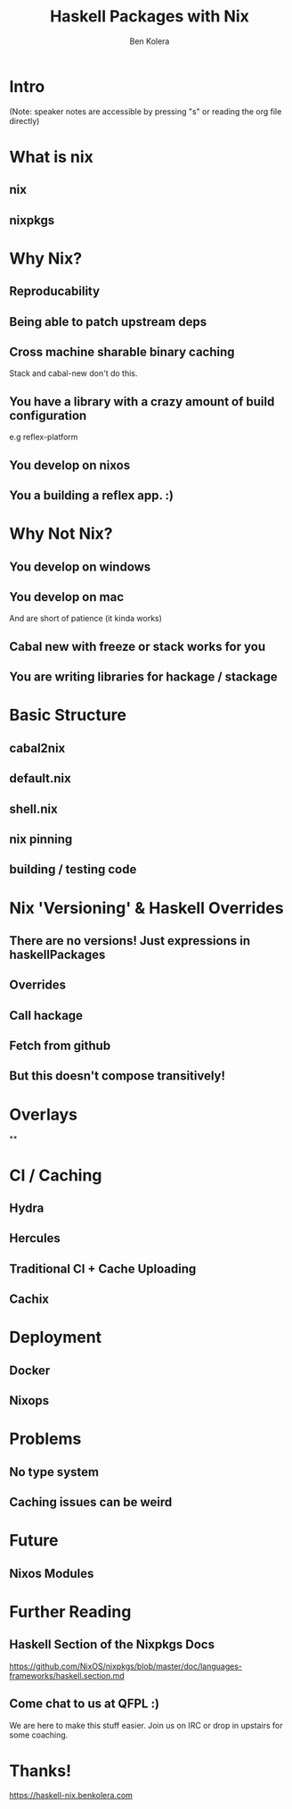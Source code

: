 #+OPTIONS: num:nil toc:nil reveal_slide_number:nil
#+REVEAL_TRANS: default
#+REVEAL_THEME: black
#+Title: Haskell Packages with Nix
#+Author: Ben Kolera
#+Email: @benkolera
#+REVEAL_ROOT: ./reveal.js/
#+REVEAL_TITLE_SLIDE_BACKGROUND:./images/nix-wallpaper-stripes-logo.png
#+REVEAL_PLUGINS: (highlight notes)
#+REVEAL_EXTRA_CSS:custom.css

* Intro
 (Note: speaker notes are accessible by pressing "s" or reading the org file directly)
* What is nix
** nix
** nixpkgs
* Why Nix?
** Reproducability
** Being able to patch upstream deps
** Cross machine sharable binary caching
   Stack and cabal-new don't do this.
** You have a library with a crazy amount of build configuration
   e.g reflex-platform
** You develop on nixos
** You a building a reflex app. :)
* Why Not Nix?
** You develop on windows
** You develop on mac
   And are short of patience (it kinda works)
** Cabal new with freeze or stack works for you
** You are writing libraries for hackage / stackage
* Basic Structure
** cabal2nix
** default.nix
** shell.nix
** nix pinning
** building / testing code
* Nix 'Versioning' & Haskell Overrides
** There are no versions! Just expressions in haskellPackages
** Overrides
** Call hackage
** Fetch from github
** But this doesn't compose transitively!
* Overlays
**
* CI / Caching
** Hydra
** Hercules
** Traditional CI + Cache Uploading
** Cachix
* Deployment
** Docker
** Nixops
* Problems
** No type system
** Caching issues can be weird
* Future
** Nixos Modules
* Further Reading
** Haskell Section of the Nixpkgs Docs
   https://github.com/NixOS/nixpkgs/blob/master/doc/languages-frameworks/haskell.section.md
** Come chat to us at QFPL :)
   We are here to make this stuff easier. Join us on IRC or drop in upstairs for some coaching.
* Thanks!

  https://haskell-nix.benkolera.com


#+REVEAL_HTML: <small><a rel="license" href="http://creativecommons.org/licenses/by/3.0/"><img alt="Creative Commons License" style="border-width:0" src="https://i.creativecommons.org/l/by/3.0/88x31.png" /></a><br />This work is licensed under a <a rel="license" href="http://creativecommons.org/licenses/by/3.0/">Creative Commons Attribution 3.0 Unported License</a>.</small>
